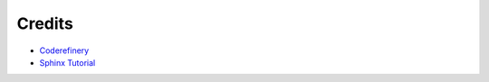 Credits
=======
- `Coderefinery <https://coderefinery.github.io/documentation/>`_
- `Sphinx Tutorial <https://docs.readthedocs.io/en/stable/intro/getting-started-with-sphinx.html>`_
